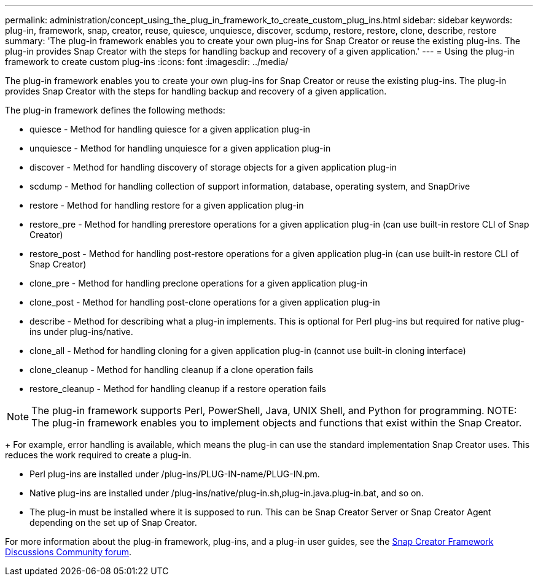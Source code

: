 ---
permalink: administration/concept_using_the_plug_in_framework_to_create_custom_plug_ins.html
sidebar: sidebar
keywords: plug-in, framework, snap, creator, reuse, quiesce, unquiesce, discover, scdump, restore, restore, clone, describe, restore
summary: 'The plug-in framework enables you to create your own plug-ins for Snap Creator or reuse the existing plug-ins. The plug-in provides Snap Creator with the steps for handling backup and recovery of a given application.'
---
= Using the plug-in framework to create custom plug-ins
:icons: font
:imagesdir: ../media/

[.lead]
The plug-in framework enables you to create your own plug-ins for Snap Creator or reuse the existing plug-ins. The plug-in provides Snap Creator with the steps for handling backup and recovery of a given application.

The plug-in framework defines the following methods:

* quiesce - Method for handling quiesce for a given application plug-in
* unquiesce - Method for handling unquiesce for a given application plug-in
* discover - Method for handling discovery of storage objects for a given application plug-in
* scdump - Method for handling collection of support information, database, operating system, and SnapDrive
* restore - Method for handling restore for a given application plug-in
* restore_pre - Method for handling prerestore operations for a given application plug-in (can use built-in restore CLI of Snap Creator)
* restore_post - Method for handling post-restore operations for a given application plug-in (can use built-in restore CLI of Snap Creator)
* clone_pre - Method for handling preclone operations for a given application plug-in
* clone_post - Method for handling post-clone operations for a given application plug-in
* describe - Method for describing what a plug-in implements. This is optional for Perl plug-ins but required for native plug-ins under plug-ins/native.
* clone_all - Method for handling cloning for a given application plug-in (cannot use built-in cloning interface)
* clone_cleanup - Method for handling cleanup if a clone operation fails
* restore_cleanup - Method for handling cleanup if a restore operation fails

NOTE: The plug-in framework supports Perl, PowerShell, Java, UNIX Shell, and Python for programming.
NOTE: The plug-in framework enables you to implement objects and functions that exist within the Snap Creator.
+
For example, error handling is available, which means the plug-in can use the standard implementation Snap Creator uses. This reduces the work required to create a plug-in.

* Perl plug-ins are installed under /plug-ins/PLUG-IN-name/PLUG-IN.pm.
* Native plug-ins are installed under /plug-ins/native/plug-in.sh,plug-in.java.plug-in.bat, and so on.
* The plug-in must be installed where it is supposed to run. This can be Snap Creator Server or Snap Creator Agent depending on the set up of Snap Creator.

For more information about the plug-in framework, plug-ins, and a plug-in user guides, see the http://community.netapp.com/t5/Snap-Creator-Framework-Discussions/bd-p/snap-creator-framework-discussions[Snap Creator Framework Discussions Community forum].
